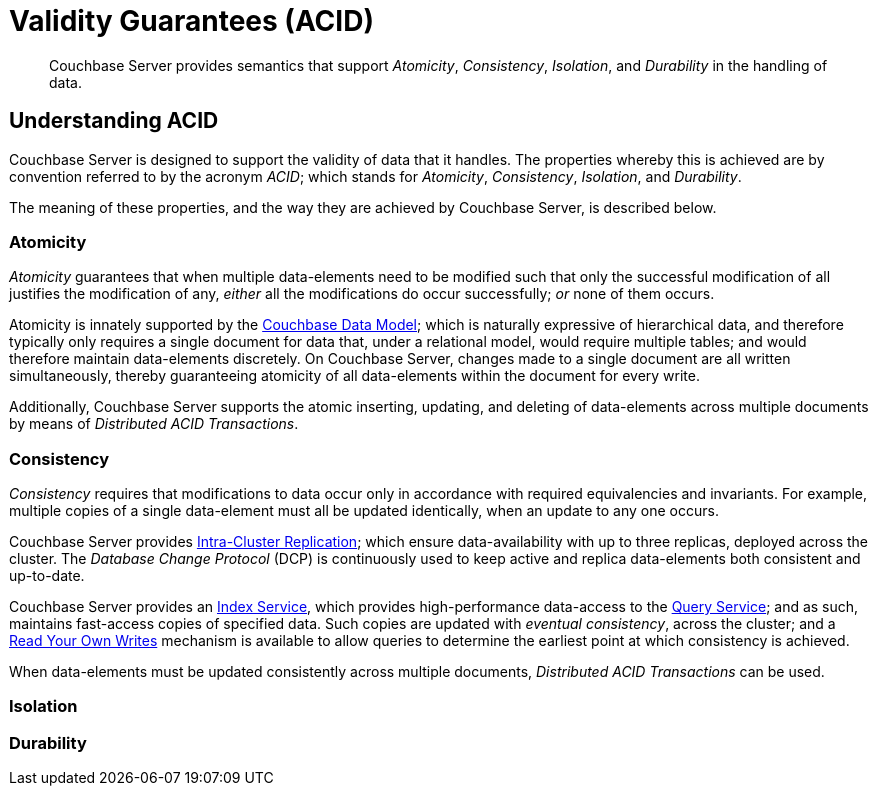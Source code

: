 = Validity Guarantees (ACID)

[abstract]
Couchbase Server provides semantics that support _Atomicity_, _Consistency_, _Isolation_, and _Durability_ in the handling of data.

[#understanding-acid]
== Understanding ACID

Couchbase Server is designed to support the validity of data that it handles.
The properties whereby this is achieved are by convention referred to by the acronym _ACID_; which stands for _Atomicity_, _Consistency_, _Isolation_, and _Durability_.

The meaning of these properties, and the way they are achieved by Couchbase Server, is described below.

[#atomicity-definition-and-implementation]
=== Atomicity

_Atomicity_ guarantees that when multiple data-elements need to be modified such that only the successful modification of all justifies the modification of any, _either_ all the modifications do occur successfully; _or_ none of them occurs.

Atomicity is innately supported by the xref:learn:data/document-data-model.adoc[Couchbase Data Model]; which is naturally expressive of hierarchical data, and therefore typically only requires a single document for data that, under a relational model, would require multiple tables; and would therefore maintain data-elements discretely.
On Couchbase Server, changes made to a single document are all written simultaneously, thereby guaranteeing atomicity of all data-elements within the document for every write.

Additionally, Couchbase Server supports the atomic inserting, updating, and deleting of data-elements across multiple documents by means of _Distributed ACID Transactions_.

[#consistency-definition-and-implementation]
=== Consistency

_Consistency_ requires that modifications to data occur only in accordance with required equivalencies and invariants.
For example, multiple copies of a single data-element must all be updated identically, when an update to any one occurs.

Couchbase Server provides xref:learn:clusters-and-availability/intra-cluster-replication.adoc[Intra-Cluster Replication]; which ensure data-availability with up to three replicas, deployed across the cluster.
The _Database Change Protocol_ (DCP) is continuously used to keep active and replica data-elements both consistent and up-to-date.

Couchbase Server provides an xref:learn:services-and-indexes/services/index-service.adoc[Index Service], which provides high-performance data-access to the xref:learn:services-and-indexes/services/query-service.adoc[Query Service]; and as such, maintains fast-access copies of specified data.
Such copies are updated with _eventual consistency_, across the cluster; and a xref:n1ql:n1ql-rest-api/index.adoc#table_xmr_grl_lt[Read Your Own Writes] mechanism is available to allow queries to determine the earliest point at which consistency is achieved.

When data-elements must be updated consistently across multiple documents, _Distributed ACID Transactions_ can be used.

[#isolation-definition-and-implementation]
=== Isolation


[#durability-definition-and-implementation]
=== Durability
